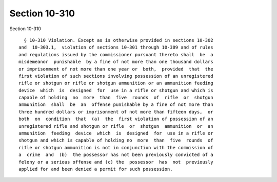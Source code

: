 Section 10-310
==============

Section 10-310 ::    
        
     
        § 10-310 Violation. Except as is otherwise provided in sections 10-302
      and  10-303.1,  violation of sections 10-301 through 10-309 and of rules
      and regulations issued by the commissioner pursuant thereto shall  be  a
      misdemeanor  punishable  by a fine of not more than one thousand dollars
      or imprisonment of not more than one year or  both,  provided  that  the
      first violation of such sections involving possession of an unregistered
      rifle or shotgun or rifle or shotgun ammunition or an ammunition feeding
      device  which  is  designed  for  use in a rifle or shotgun and which is
      capable of holding  no  more  than  five  rounds  of  rifle  or  shotgun
      ammunition  shall  be  an  offense punishable by a fine of not more than
      three hundred dollars or imprisonment of not more than fifteen days,  or
      both  on  condition  that  (a)  the  first violation of possession of an
      unregistered rifle and shotgun or rifle  or  shotgun  ammunition  or  an
      ammunition  feeding  device  which  is  designed  for  use in a rifle or
      shotgun and which is capable of holding no  more  than  five  rounds  of
      rifle or shotgun ammunition is not in conjunction with the commission of
      a  crime  and  (b)  the possessor has not been previously convicted of a
      felony or a serious offense and (c) the  possessor  has  not  previously
      applied for and been denied a permit for such possession.
    
    
    
    
    
    
    